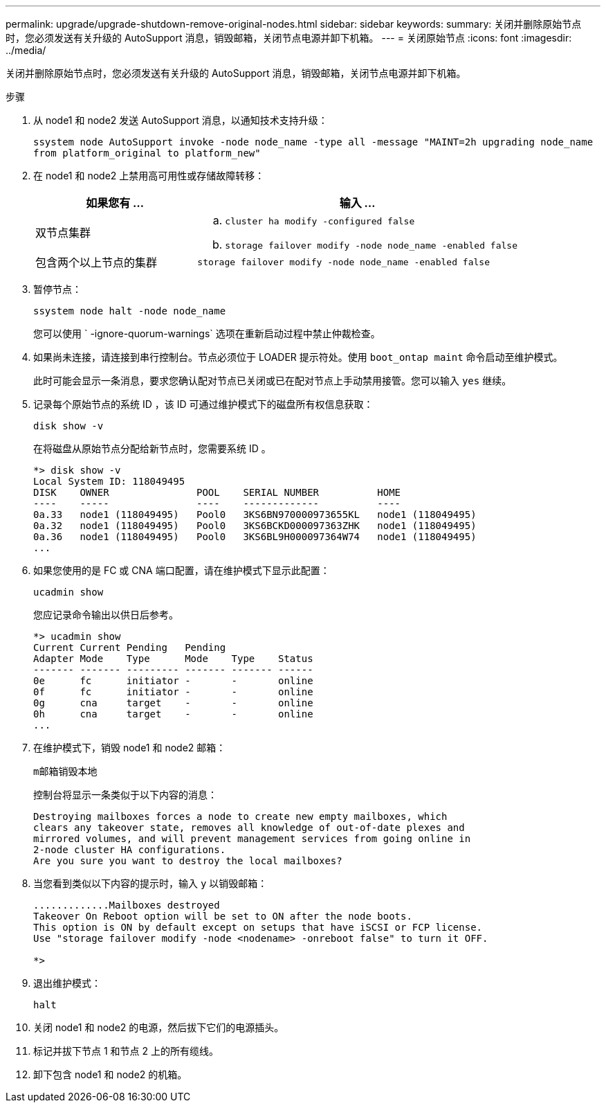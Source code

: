 ---
permalink: upgrade/upgrade-shutdown-remove-original-nodes.html 
sidebar: sidebar 
keywords:  
summary: 关闭并删除原始节点时，您必须发送有关升级的 AutoSupport 消息，销毁邮箱，关闭节点电源并卸下机箱。 
---
= 关闭原始节点
:icons: font
:imagesdir: ../media/


[role="lead"]
关闭并删除原始节点时，您必须发送有关升级的 AutoSupport 消息，销毁邮箱，关闭节点电源并卸下机箱。

.步骤
. 从 node1 和 node2 发送 AutoSupport 消息，以通知技术支持升级：
+
`ssystem node AutoSupport invoke -node node_name -type all -message "MAINT=2h upgrading node_name from platform_original to platform_new"`

. 在 node1 和 node2 上禁用高可用性或存储故障转移：
+
[cols="1,2"]
|===
| 如果您有 ... | 输入 ... 


 a| 
双节点集群
 a| 
.. `cluster ha modify -configured false`
.. `storage failover modify -node node_name -enabled false`




 a| 
包含两个以上节点的集群
 a| 
`storage failover modify -node node_name -enabled false`

|===
. 暂停节点：
+
`ssystem node halt -node node_name`

+
您可以使用 ` -ignore-quorum-warnings` 选项在重新启动过程中禁止仲裁检查。

. 如果尚未连接，请连接到串行控制台。节点必须位于 LOADER 提示符处。使用 `boot_ontap maint` 命令启动至维护模式。
+
此时可能会显示一条消息，要求您确认配对节点已关闭或已在配对节点上手动禁用接管。您可以输入 `yes` 继续。

. [[shutdown_node_step5]] 记录每个原始节点的系统 ID ，该 ID 可通过维护模式下的磁盘所有权信息获取：
+
`disk show -v`

+
在将磁盘从原始节点分配给新节点时，您需要系统 ID 。

+
[listing]
----
*> disk show -v
Local System ID: 118049495
DISK    OWNER               POOL    SERIAL NUMBER          HOME
----    -----               ----    -------------          ----
0a.33   node1 (118049495)   Pool0   3KS6BN970000973655KL   node1 (118049495)
0a.32   node1 (118049495)   Pool0   3KS6BCKD000097363ZHK   node1 (118049495)
0a.36   node1 (118049495)   Pool0   3KS6BL9H000097364W74   node1 (118049495)
...
----
. 如果您使用的是 FC 或 CNA 端口配置，请在维护模式下显示此配置：
+
`ucadmin show`

+
您应记录命令输出以供日后参考。

+
[listing]
----
*> ucadmin show
Current Current Pending   Pending
Adapter Mode    Type      Mode    Type    Status
------- ------- --------- ------- ------- ------
0e      fc      initiator -       -       online
0f      fc      initiator -       -       online
0g      cna     target    -       -       online
0h      cna     target    -       -       online
...
----
. 在维护模式下，销毁 node1 和 node2 邮箱： +
+
`m邮箱销毁本地`

+
控制台将显示一条类似于以下内容的消息：

+
[listing]
----
Destroying mailboxes forces a node to create new empty mailboxes, which
clears any takeover state, removes all knowledge of out-of-date plexes and
mirrored volumes, and will prevent management services from going online in
2-node cluster HA configurations.
Are you sure you want to destroy the local mailboxes?
----
. 当您看到类似以下内容的提示时，输入 `y` 以销毁邮箱：
+
[listing]
----
.............Mailboxes destroyed
Takeover On Reboot option will be set to ON after the node boots.
This option is ON by default except on setups that have iSCSI or FCP license.
Use "storage failover modify -node <nodename> -onreboot false" to turn it OFF.

*>
----
. 退出维护模式：
+
`halt`

. 关闭 node1 和 node2 的电源，然后拔下它们的电源插头。
. 标记并拔下节点 1 和节点 2 上的所有缆线。
. 卸下包含 node1 和 node2 的机箱。

